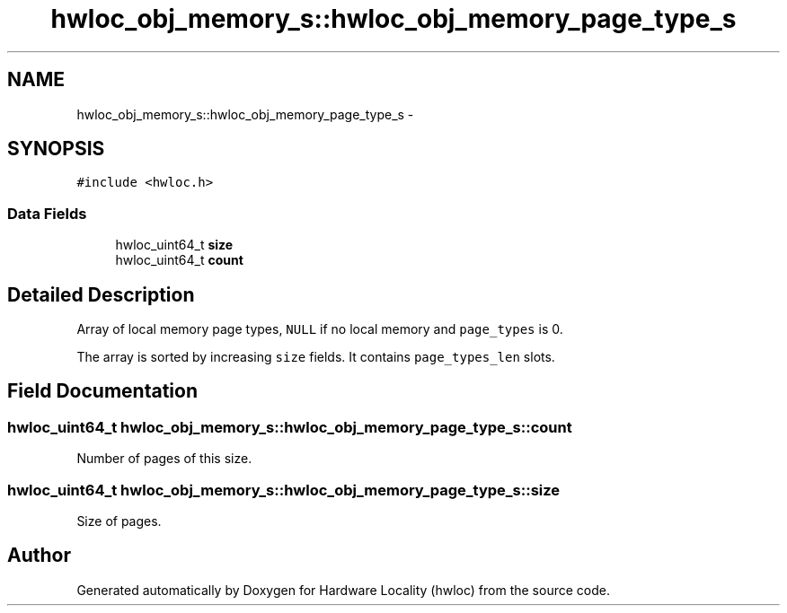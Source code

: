 .TH "hwloc_obj_memory_s::hwloc_obj_memory_page_type_s" 3 "Mon Jan 26 2015" "Version 1.10.1" "Hardware Locality (hwloc)" \" -*- nroff -*-
.ad l
.nh
.SH NAME
hwloc_obj_memory_s::hwloc_obj_memory_page_type_s \- 
.SH SYNOPSIS
.br
.PP
.PP
\fC#include <hwloc\&.h>\fP
.SS "Data Fields"

.in +1c
.ti -1c
.RI "hwloc_uint64_t \fBsize\fP"
.br
.ti -1c
.RI "hwloc_uint64_t \fBcount\fP"
.br
.in -1c
.SH "Detailed Description"
.PP 
Array of local memory page types, \fCNULL\fP if no local memory and \fCpage_types\fP is 0\&. 

The array is sorted by increasing \fCsize\fP fields\&. It contains \fCpage_types_len\fP slots\&. 
.SH "Field Documentation"
.PP 
.SS "hwloc_uint64_t hwloc_obj_memory_s::hwloc_obj_memory_page_type_s::count"

.PP
Number of pages of this size\&. 
.SS "hwloc_uint64_t hwloc_obj_memory_s::hwloc_obj_memory_page_type_s::size"

.PP
Size of pages\&. 

.SH "Author"
.PP 
Generated automatically by Doxygen for Hardware Locality (hwloc) from the source code\&.
